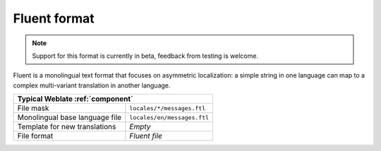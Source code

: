 .. _fluent:

Fluent format
-------------

.. versionadded:: 4.8

.. note::

   Support for this format is currently in beta, feedback from testing is welcome.

Fluent is a monolingual text format that focuses on asymmetric localization: a
simple string in one language can map to a complex multi-variant translation in
another language.

+-----------------------------------------------------------------------------------+
| Typical Weblate :ref:`component`                                                  |
+================================+==================================================+
| File mask                      |``locales/*/messages.ftl``                        |
+--------------------------------+--------------------------------------------------+
| Monolingual base language file |``locales/en/messages.ftl``                       |
+--------------------------------+--------------------------------------------------+
| Template for new translations  | `Empty`                                          |
+--------------------------------+--------------------------------------------------+
| File format                    | `Fluent file`                                    |
+--------------------------------+--------------------------------------------------+


.. seealso::


   `Project Fluent website <https://projectfluent.org/>`_
